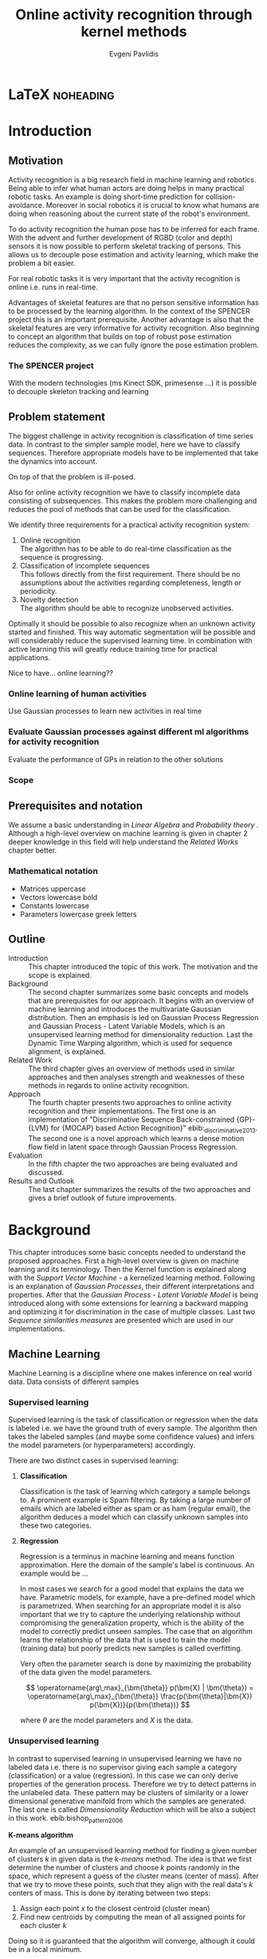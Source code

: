#+PROPERTY: header-args:lisp :results replace :session
#+PROPERTY: header-args:python :results none :session test :exports none

#+COLUMNS: %25ITEM %TAGS %PRIORITY %TODO

* LaTeX                                                            :noheading:

#+BEGIN_SRC emacs-lisp :exports none
(setenv "PYTHONPATH" (concat (getenv "PYTHONPATH") ":./code/spencer"))
(rainbow-delimiters-mode -1)
(color-identifiers-mode -1)
#+END_SRC

#+TITLE: Online activity recognition through kernel methods
#+AUTHOR: Evgeni Pavlidis

#+LaTeX_CLASS: scrbook
#+LaTeX_CLASS_OPTIONS: [11pt,a4paper,bibtotoc,idxtotoc,headsepline,footsepline,footexclude,BCOR12mm,DIV13]
#+LaTeX_CMD: xelatex

# --- Packages
#
#+LaTeX_HEADER: \usepackage[top=45mm, bottom=50mm]{geometry}
#+LaTeX_HEADER: \usepackage{pdfsync}
#+LaTeX_HEADER: \usepackage{scrpage2}

#+LaTeX_HEADER: \usepackage{hyperref}


#+LaTeX_HEADER: \usepackage{palatino}
#+LaTeX_HEADER: \usepackage{pifont}
#+LaTeX_HEADER: \usepackage{rotating}
#+LaTeX_HEADER: \usepackage{float}
#+LaTeX_HEADER: \usepackage[utf8]{inputenc}
#+LaTeX_HEADER: \usepackage{marvosym}

#+LaTeX_HEADER: \usepackage{amsmath}
#+LaTeX_HEADER: \usepackage{amsfonts}
#+LaTeX_HEADER: \usepackage{amssymb}
#+LaTeX_HEADER: \usepackage{bm}
#+LaTeX_HEADER: \usepackage{textcomp}

#+LaTeX_HEADER: \usepackage{makeidx}
#+LaTeX_HEADER: \usepackage{subfigure}
#+LaTex_HEADER: \usepackage{graphicx}

#+LaTeX_HEADER: \usepackage{todonotes}
#+LaTeX_HEADER: \usepackage{setspace}


#+LaTeX_HEADER: \usepackage{titlesec}
#+LaTeX_HEADER: \usepackage{emptypage}
#+LaTeX_HEADER: \usepackage{styles/tumlogo}


# --- Options
#
#+LaTeX_HEADER: \pagestyle{scrheadings}



# --- TITLE ---
#
#+LaTeX_HEADER: \let\OldMaketitle\maketitle
#+LaTeX_HEADER: \renewcommand{\maketitle}{
#+LaTeX_HEADER: \pagenumbering{roman} 
#+LaTeX_HEADER:
#+LaTeX_HEADER: }


#+begin_latex
#+end_latex


#+begin_latex
\include{components/info}
\include{components/cover}
\include{components/titlepage}

\include{components/abstract}
\include{components/abstract_german}
\include{components/disclaimer}
#+end_latex






# --- Table of Contents
# 
#+OPTIONS: toc:nil   
#+TOC: headlines 2

# --- Bibliography
#
#+BIBLIOGRAPHY: bibliography plain limit:t
#+STYLE: &lt;link rel="stylesheet" type="text/css" href="css/org.c


 
* Introduction

#+begin_latex

\newcommand{\TODO}[1]{\todo[color=red]{#1}}
\pagenumbering{arabic} 


\setcounter{secnumdepth}{2}

#+end_latex


\TODO{cite:software packages and tools used}
\TODO{cite:datasets (mocap, daily activities, ms activities)}
\TODO{Check bibliography style and data!!!}
\TODO{define simple variables mathematically eg. feature sequence etc.}


** Motivation
Activity recognition is a big research field in machine learning and robotics. Being able to infer what human actors are doing helps in many practical robotic tasks. An example is doing short-time prediction for collision-avoidance. Moreover in social robotics it is crucial to know what humans are doing when reasoning about the current state of the robot's environment.

To do activity recognition the human pose has to be inferred for each frame.  
With the advent and further development of RGBD (color and depth) sensors it is now possible to perform skeletal tracking of persons. This allows us to decouple pose estimation and activity learning, which make the problem a bit easier.

For real robotic tasks it is very important that the activity recognition is online i.e. runs in real-time. 

Advantages of skeletal features are that no person sensitive information has to be processed by the learning algorithm. In the context of the SPENCER project this is an important prerequisite. Another advantage is also that the skeletal features are very informative for activity recognition. Also beginning to concept an algorithm that builds on top of robust pose estimation reduces the complexity, as we can fully ignore the pose estimation problem.


*** The SPENCER project
With the modern technologies (ms Kinect SDK, primesense ...) it is possible to decouple skeleton tracking and learning




** Problem statement

\todo{make a distinction between action and activity}
\todo{make a distinction between online recognition and online learning !!! maybe change online to real-time}

The biggest challenge in activity recognition is classification of time series data. In contrast to the simpler sample model, here we have to classify sequences. Therefore appropriate models have to be implemented that take the dynamics into account.

On top of that the problem is ill-posed. 

Also for online activity recognition we have to classify incomplete data consisting of subsequences. This makes the problem more challenging and reduces the pool of methods that can be used for the classification.

We identify three requirements for a practical activity recognition system:
1. Online recognition\\
   The algorithm has to be able to do real-time classification as the sequence is progressing.
2. Classification of incomplete sequences\\
   This follows directly from the first requirement. There should be no assumptions about the activities regarding completeness, length or periodicity.
3. Novelty detection\\
   The algorithm should be able to recognize unobserved activities. 

Optimally it should be possible to also recognize when an unknown activity started and finished. This way automatic segmentation will be possible and will considerably reduce the supervised learning time. \todo{elaborate on this} In combination with active learning this will greatly reduce training time for practical applications.

Nice to have... online learning??

*** Online learning of human activities
Use Gaussian processes to learn new activities in real time
*** Evaluate Gaussian processes against different ml algorithms for activity recognition
Evaluate the performance of GPs in relation to the other solutions

*** Scope
** Prerequisites and notation
We assume a basic understanding in /Linear Algebra/ and /Probability theory/ . Although a high-level overview on machine learning is given in chapter 2 deeper knowledge in this field will help understand the /Related Works/ chapter better.

*** Mathematical notation
- Matrices uppercase
- Vectors lowercase bold
- Constants lowercase
- Parameters lowercase greek letters
** Outline
- Introduction ::
   This chapter introduced the topic of this work. The motivation and the scope is explained.
- Background ::
   The second chapter summarizes some basic concepts and models that are prerequisites for our approach. It begins with an overview of machine learning and introduces the multivariate Gaussian distribution. Then an emphasis is led on Gaussian Process Regression and Gaussian Process - Latent Variable Models, which is an unsupervised learning method for dimensionality reduction. Last the Dynamic Time Warping algorithm, which is used for sequence alignment, is explained.
- Related Work :: The third chapter gives an overview of methods used in similar approaches and then analyses strength and weaknesses of these methods in regards to online activity recognition.
- Approach :: The fourth chapter presents two approaches to online activity recognition and their implementations. The first one is an implementation of "Discriminative Sequence Back-constrained {GP}-{LVM} for {MOCAP} based Action Recognition}" ebib:_discriminative_2013. The second one is a novel approach which learns a dense motion flow field in latent space through Gaussian Process Regression.
- Evaluation :: In the fifth chapter the two approaches are being evaluated and discussed. 
- Results and Outlook :: The last chapter summarizes the results of the two approaches and gives a brief outlook of future improvements.

* Background
This chapter introduces some basic concepts needed to understand the proposed approaches. First a high-level overview is given on machine learning and its terminology. Then the Kernel function is explained along with the /Support Vector Machine/ - a kernelized learning method. Following is an explanation of /Gaussian Processes/, their different interpretations and properties. After that the /Gaussian Process - Latent Variable Model/ is being introduced along with some extensions for learning a backward mapping and optimizing it for discrimination in the case of multiple classes. Last two /Sequence similarities measures/ are presented which are used in our implementations.
 
** Machine Learning
Machine Learning is a discipline where one makes inference on real world data. Data consists of different samples

*** Supervised learning
Supervised learning is the task of classification or regression when the data is labeled i.e. we have the ground truth of every sample.
The algorithm then takes the labeled samples (and maybe some confidence values) and infers the model parameters (or hyperparameters) accordingly.

There are two distinct cases in supervised learning:

**** *Classification*

Classification is the task of learning which category a sample belongs to. A prominent example is Spam filtering. By taking a large number of emails which are labeled either as spam or as ham (regular email), the algorithm deduces a model which can classify unknown samples into these two categories.

**** *Regression*

Regression is a terminus in machine learning and means function approximation. Here the domain of the sample's label is continuous. 
An example would be ...


In most cases we search for a good model that explains the data we have. Parametric models, for example, have a pre-defined model which is parametrized. 
When searching for an appropriate model it is also important that we try to capture the underlying relationship without compromising the generalization property, which is the ability of the model to correctly predict unseen samples. The case that an algorithm learns the relationship of the data that is used to train the model (training data) but poorly predicts new samples is called overfitting.  





Very often the parameter search is done by maximizing the probability of the data given the model parameters. 

$$ \operatorname{arg\,max}_{\bm{\theta}} p(\bm{X} | \bm{\theta}) = \operatorname{arg\,max}_{\bm{\theta}} \frac{p(\bm{\theta}|\bm{X}) p(\bm{X})}{p(\bm{\theta})} $$

where $\theta$ are the model parameters and $X$ is the data.

*** Unsupervised learning
In contrast to supervised learning in unsupervised learning we have no labeled data i.e. there is no supervisor giving each sample a category (classification) or a value (regression). In this case we can only derive properties of the generation process. Therefore we try to detect patterns in the unlabeled data. These pattern may be clusters of similarity or a lower dimensional generative manifold from which the samples are generated. The last one is called /Dimensionality Reduction/ which will be also a subject in this work. ebib:bishop_pattern_2006 

*K-means algorithm*

An example of an unsupervised learning method for finding a given number of clusters $k$ in given data is the /k-means/ method. The idea is that we first determine the number of clusters and choose $k$ points randomly in the space, which represent a guess of the cluster means (center of mass). After that we try to move these points, such that they align with the real data's $k$ centers of mass. This is done by iterating between two steps:

1. Assign each point $x$ to the closest centroid (cluster mean)
2. Find new centroids by computing the mean of all assigned points for each cluster $k$

Doing so it is guaranteed that the algorithm will converge, although it could be in a local minimum. 

ebib:bishop_pattern_2006

*** Generative models
Generative methods model the underlying process which generates the data. In Bayesian terms we model the likelihood and the . Thus more data is needed to find an appropriate model. On the other side the model is very flexible and many attributes have a natural interpretation. An example of this is \todo{generative model example}

*** Discriminative models
A discriminative model is only concerned with modeling the actual posterior. This way fewer samples are needed to find an appropriate model. On the other hand by not taking the prior into account the model's ability to generalize unseen data is worse. For this reason discriminative methods are more susceptible to overfitting.

*** Online learning
Algorithms which can be gradually optimized towards a good solution using streaming batches of samples are considered to do online learning. In contrast to online learning online recognition means that the algorithm works in real-time and fast recognition is possible. 

*** Active learning
Very often the bottleneck of powerful supervised learning techniques is that they rely on a large number of correctly labeled data. Since labeling has to be performed by a human it is very difficult and costly to label large amount of data. By identifying more important samples by their information ability of selecting a good model, it is possible to achieve good results with fewer samples. Letting the algorithm select such samples and query only their labels from a human, who is now actively participating in the learning loop, is called active learning. 

Active learning is in practice a convenient way to acquire new informative samples without letting someone go over a huge amount of data to label.

** Kernel methods
Many machine learning algorithms work not with the features directly but instead use only the dot product between features. The dot product between two vectors can be seen as a measure of similarity. 

*** A space defined by sample similarity

Suppose we have $n$ sample points $\bm{x_i}$ of dimensionality $d$: $\bm{x_i} \in \mathcal{R}^d$. When extracting features we try to capture the most characteristic properties of the data for each sample. Let us say that we want to extract $m$ features. Then we have a vector $\bm{z_i} \in \mathcal{R}^m$ which represents each sample. This means that learning is done in a feature space of dimensionality $m$. Another space, where we can reason about the data is a similarity space. Suppose we have a function $k(\bm{x},\bm{y})$ which measures the similarity between point $\bm{x}$ and point $\bm{y}$, then we can define a vector $\bm{s}$ of similarities for a new point $\bm{x_{new}$ by computing the similarity of this point with every other sample: $s_i = k(\bm{x_{new}, \bm{x_i})$. With this we have a vector with $n$ elements each telling us how close the new point is to every other point. If we want to solve a classification problem, for example, it is much easier to create a decision plane inside the $n$ dimensional space instead of an lower $m$ dimensional feature space. 

This similarity measure is also called a /kernel function/.
We can also define some properties of the kernel function resulting of the informal introduction as a similarity measure.

*** The Kernel trick
A kernel defines a similarity measure between two points $\bm{x}$ and $\bm{y}$. The kernel function can be defined as the dot product between two feature vectors. 
$$ k(\bm{x},\bm{y}) = \phi(\bm{x})^T \phi(\bm{y}) $$
where $\phi(\bm{x})$ is a mapping from the input space (raw data) to a feature space.

If a machine learning algorithm is formulated only in terms of the dot product of two feature vectors, it this term can be exchanged with a kernel. As the kernel defines the feature space, we can work in feature space which are high- and even infinite-dimensional. 
This is called the kernel trick.
*** The Radial Basis Function

*** Support Vector Machines
Suppose we have data which is linearly separable. If we have only two features we can draw all samples in a 2D plot. This is shown in Figure [[fig:support-vectors]]. In this case the /best/ line that can separate both classes should be as far apart from all samples as possible. This line can be defined by the samples that are nearest to it. These samples are called support vectors as they are sufficient to span the boundary. For this reason /SVM/ is also called a sparse method as one only needs the support vectors to define the classification boundary. For higher dimensional feature spaces the same idea holds, but instead of having a line we have a plane (a hyperplane) which dissects the space in two parts. As the /SVM/ models the boundary between each class without considering any generative process it is a discriminative model.


#+Caption: SVM decision boundary (red) between two classes (cross, circle). The support vectors are indicated in green.
#+Label: fig:support-vectors
#+ATTR_LATEX: :width 10cm
[[file:figures/support-vectors.eps]]



The assumption that the data is linearly separable can be relaxed in two ways:

Instead of finding a boundary in the feature space we can use the kernel trick to project the data into a kernel space. This way the data may not be linearly separable in the feature space, but instead could be linearly separated in some kernel space. If we take the /Radial Basis Funciton/ for example the kernel space has infinite dimensions and thus the data can be linearly separated. 

We can also allow for a small subset of samples to cross the boundary without compromising its discriminative properties. This is called the /soft-margin SVM/.

The theory behind /SVM/ and the fact that the support vectors can be found by optimizing a convex function make this method a very robust way to do classification. For this reason there are multiple implementations of /SVMs/ which are very popular and are used very often in practical applications.

** Gaussian Processes
Consider the multivariate Gaussian distribution above. If we want to model the distribution of a discrete function defined over a finite interval,
we can treat each element of the vector $\bm{x}$ as a point of the function. Thus we can view the multivariate Gaussian distribution as a probability density function over the function space. Letting the dimensionality $d$ go to infinity (the distance between each point goes to zero) we can model continuous functions.

In this case the mean is a point in function space, thus a function $E[\bm{x}] = f(x)$. And because of the fact that we now have infinite dimensions the covariance can be seen as an "/infinite/ matrix/", thus a function of two elements: $Cov(x,y)$. This can be also seen as a kernel as discussed in [[Kernel Methods]].Therefore it can be seen as a Gaussian distribution over function space.ebib:rasmussen_Gaussian_2006

The marginalization property is what makes Gaussian Processes feasible as it lets us compute likelihoods with a finite part of the covariance function -- which can be seen as a covariance matrix. 

A Gaussian process can be also seen as the bayesean posterior consisting of the product of the (Gaussian) functional prior and the observed samples. Another view is a kernelized regression with infinite parameters. ebib:rasmussen_Gaussian_2006

A Gaussian process is a non-parametric model and is governed by the hyperparameters of the used kernel. This also means that the model is less prune to overfitting which is an important property as it not needed to perform cross validation.

*** The Gaussian distribution
**** Univariate Gaussian distribution
In the one dimensional case the Gaussian distribution is well known and understood. Moreover many processes in nature can be modeled with this distribution and for this reason it is also called the Normal distribution. The probability of an event is very high on a certain "point" (its meain value $\mu$) and it drops quickly on each side with the standard deviation $\sigma$.

$$ \mathcal{N}(\mu, \sigma^2) = \frac{1}{\sigma  \sqrt{2 \pi}}e^{-\frac{x-\mu}{2 \sigma^2}} $$

#+begin_src python :results file :session :results replace :exports results
import matplotlib.pyplot as plt
import numpy as np
import matplotlib.mlab as mlab

mean = 0
variance = 1
sigma = np.sqrt(variance)
x = np.linspace(-5,5,100)
plt.figure(figsize=(10,5))
plt.plot(x,mlab.normpdf(x,mean,sigma))
plt.ylim(-0.1,0.5)
plt.xlim(-5,5)
plt.savefig('figures/univariate-Gaussian.eps')
'figures/univariate-Gaussian.eps'
#+end_src

#+Caption: The univariate Gaussian distribution with mean $\mu = 0$ and variance $\sigma^2 = 1$
#+Label: fig:univariate-gaussian
#+ATTR_LATEX: :width 10cm
#+RESULTS:
[[file:figures/univariate-gaussian.eps]]

As you can see in Figure [[fig:univariate-gaussian]] 



One disadvantage of this distribution which we can see from the above formula is that it can model only one hypothesis. This is also the case for the Gaussian distributions of multiple (multivariat Gaussian distribution) and infinite (Gaussian process) dimensions.

**** Multivariate Gaussian distribution
The multivariat Gaussian distribution is the generalization of the Gaussian distribution in higher dimensions.

$$ \mathcal{N}(\bm{\mu}, \bm{\Sigma}) =  \frac{1}{  \sqrt{(2 \pi)^d |\bm{\Sigma}|}}
e^{-\frac{1}{2} (\bm{x} - \bm{\mu})^T \bm{\Sigma}^{-1}  (\bm{x} - \bm{\mu})} $$

The two parameters of the distribution are:
- mean :: $\bm{\mu} = E[x]$ Representing the most probable vector
- covariance :: $\bm{\Sigma}$ Representing the mutual variance for each pair of the elements of the random vector: $\bm{\Sigma}_{ij} = Cov[x_i, x_j]$

The exponent is mahalanobis distance, which measures the distance of a point to the ellipsoid defined by the covariance matrix.\todo{cite}

**** Properties of Gaussian distributions
\todo{Write about total probability and such}
Aside for being an appropriate model for many processes occurring in nature, Gaussian distributions are also very nice to work with. The marginal and conditional of two Gaussian distributions are also Gaussian. 

One reason GPs are straightforward and work is the math behind them. It is just linear algebra operations.

Linear maps for Gaussian distributions:

Product of two multivariate Gaussian distributions:

$$ \mathcal{N}(\bm{x}; \bm{\mu_x}, \bm{\Sigma_x} ) \mathcal{N}(\bm{y}; \bm{\mu_y}, \bm{\Sigma_y} ) =  
\frac{1}{  \sqrt{(2 \pi)^d |\bm{\Sigma}|}} e^{-\frac{1}{2} (\bm{x} - \bm{\mu_x})^T \bm{\Sigma}^{-1}  (\bm{x} - \bm{\mu})} 
\frac{1}{  \sqrt{(2 \pi)^d |\bm{\Sigma}|}} e^{-\frac{1}{2} (\bm{x} - \bm{\mu_y})^T \bm{\Sigma}^{-1}  (\bm{x} - \bm{\mu_y})} $$


Marginal of a multivariate Gaussian:

Conditional of a multivariate Gaussian: 

\todo{cite Gaussian Winter School slides Philipp Hennig Gaussian Process Summer School 2014 }

*** Kernels
The most used kernel when using Gaussian Process is the /Radial Basis Function (RBF)/.

**** Effects of the hyper-parameters
*** Regression
#+begin_src python :results file :session :results replace :exports results

#plt.savefig('figures/gp-regression.eps')
#'figures/gp-regression.eps'
#+end_src

#+Caption: Regression example: 
#+Label: fig:regression
#+ATTR_LATEX: :width 10cm
#+RESULTS:



With /Gaussian Processes/ we don't learn a model, but instead we have a probability over infinitely many models with the mean being the most probable one. 

*** Learning
In the case of a GP the learning phase is different than in parametric models, where the model parameters are inferred from the data.
Training in the case of GPs means finding good hyperparameter for the kernel, by reducing the log-likelihood by variational optimization  (data fit term + cov. regularizer)

In contrast to parametric models Gaussian processes are less prune to overfitting because of the covariance regularizer term.


$$ E(\theta) = \frac{1}{2}\log({K}) - \frac{y^T K^{-1} y}{2} $$

We see that we have to invert the covariance matrix, which is of dimensions $n \times n$. Therefore this operation has a runtime complexity of $\mathcal{O}(n) = n^3$ which is also the bottleneck of the whole algorithm and a serious drawback of Gaussian Processes.

*** Classification
Classifying with GPs is a little more involved, because of the
discriminative function and the fact that the likelihood \todo{explain
problems of GP classification right} is not a Gaussian. For this
reason different models exist which try to approximate this
likelihood.

*** Advantages
**** non parametric
When using a parametric model one has to make sure that the chosen model is sufficiently complex to fit the data but at the same time is not too complex that it will overfitt the training data. This is a very hard task and is in most cases done through cross-validation of the model with an independent validation set. As discussed above GPs are less prune to overfitting and therefore we do not need to reduce the training data to create a validation set.

**** probabilistic
Being a model which has a Bayesian interpretation GP
The hyperparameters can be interpreted. The lenghtscale controls how much neighboring points contribute to the covariance of the function.

**** generative


**** nice for Bayesian
**** linear algebra operations (marginals and conditionals)
*** Disadvantages

**** susceptible to outliers
One big problem of the Gaussian distribution is that it has the assumption that the noise is Gaussian. When this assumption does not hold and we have several an outlier it either shift the mean un-proportionally to itself or raise the variance. Both cases are
The student-t distribution, for exmaple, is robust against outliers but is much harder to deal with.
**** Unimodal
Since the Gaussian distribution is concave it can model only one hypothesis. This a curse but also a blessing since the math behind it is simple and unambiguous.

**** high computational complexity
$\mathcal{O}(n^3)$

**** non-convex optimization of the hyper-parameters

*** Sparse Methods
As the computation cost for inverting the covariance matrix is cubic, there are some methods which approximate the solution. One of these methods is  the /Informative Vector Machine/ebib:lawrence_fast_2003 where a subset of samples is selected by maximum entropy. This way this active set can explain the data rest of the data, and using it will still result in a good model.

$$ $$ 

This reduce the complexity to $\mathcal{O}(d^2 n)$ where d is the number of chosen samples.
There is also an /IVM/ method which works for multiple classes.ebib:seeger_sparse_2004

** Gaussian Process - Latent Variable Model

The GP-LVM is an unsupervised learning model to perform a non-linear dimensionality reduction from an observed space $X$ to a latent space $Y$ 
It does this by maximizing the likelihood $$p(Y|X) = p(Y|f)p(f|X)$$ using a Gaussian prior for the mapping $f$. Technically a GP-LVM is a product of Gaussian Processes which model a regression of the mapping from latent space to observed space. \todo{formulas etc.} This means also that if we want to compute the latent position of a new observed sample we have to compute the ...\todo{elaborate GP-LVM}. Using a linear kernel the model generalizes to \todo{PCA} PCA. By using a non linear kernel a non-linear mapping is inferred making it a non-linear latent variable model.ebib:lawrence_probabilistic_2005

#+CAPTION: [GP-LVM example]{GP-LVM example: Human pose reduction (walking activity)}



Analogy LVM <-> marionettes

*** Dual Probabalistic PCA 

Tipping and Bishop, Journal of the Royal Statistical Society (1999)


Assuming $X$ has a Gaussian prior $P(X) = \mathcal{N}(\bm{X}|0,\bm{I})$ 

$$ P(Y|X) = \prod_{j=1}^p \mathcal{N(\bm{y_j}|0, K)} $$

Where $K = XX^T + \sigma^2 I$ is the covariance matrix.
Lawrence noted that this can be interpreted as a product of gaussian processes where the covariance matrix represents the linear kernel ebib:lawrence_probabilistic_2005. By exchanging the linear kernel with a non-linear one, we automatically have a technique for non-linear dimensionality reduction. 

Using the trace properties 
$$ tr(a) = a \text{ , a is a scalar} $$ $$ tr(AB) = tr(BA) $$
we can change the mahalanobis distance term
$ x_i^T K^{-1} x_i = tr(x_i^T K^{-1} x_i) = tr(K^{-1} x_i x_i^T) $
\todo{cite some source for this}

The log likelihood is:

As there is no linear kernel any more this equation cannot be solved in closed form. Therefore we have to do gradient based optimization. But marginalizing over all latent space samples means that we have to include these in the optimization. This fact makes the optimization problem very hard as the dimensionality is high-dimensional -- number of samples $n$ + hyperparametrs -- and has many local minima.

As initially proposed the standard way of initializing the latent space is using /Principal Components Analysis/.

 
*** Back-constraints GP-LVM
One problem with this model is that it does not preserve local distances in the latent space. This is because it tries to explain the data by moving distant samples from the observed space also far apart in the latent space. This problem is addressed by Lawrence et al. in the back-constrained GP-LVM ebib:lawrence_local_2006. A mapping $g_i(y_i) = x_i$ is introduced which constrains the points in latent space to be more near if they are also near in observed space. Instead of optimizing directly on $X$ the back-constrained GP-LVM optimizes the mapping $X=f(Y)$ instead. This back-constrained mapping 

Having this back-constraints also gives us a mapping from observed space to latent space which can be used to project a new sample into the latent space without costly maximum likelihood estimates. 

*** Discriminative GP-LVM
Another improvement in the context of classification in latent space is the Discriminative GP-LVM ebib:urtasun_discriminative_2007. Using a /General Discriminant Analysis/ criterion a prior is being enforced on the latent space which ensures that samples from one class are more clustered and different classes are more separated. This is done by maximizing the between-class separability and minimizing the within-class variability while optimizing the log likelihood of the GP-LVM.
 
*** Other variants
**** Bayesian GP-LVM
An interesting approach for computing the likelihood of the latent variable mapping was proposed in ebib:titsias_bayesian_2010. By using a variational method it becomes possible to marginalize over $X$. Doing so the mapping can be learned together with an \todo{explain ARD} ARD kernel. This way the dimensionality of the manifold can be learned from the data. 

**** Subspace GP-LVM

**** Manifold Relevance Determination
Combining the Subspace GP-LVM with the variational approach and the ARD kernel it is possible to learn the manifold \todo{explain MRD}.ebib:damianou_manifold_2012

*** Advantages
**** interpolation
Because of its probabilistic nature GP-LVM interpolation between two data sample is very natural. ebib:quirion_comparing_2008
**** probabalistic
**** Generative: it can generalize beyond training data
**** non-linear mapping
*** Disadvantages
**** No mapping from observation space to latent space
The idea of the GP-LVM is to learn a mapping from latent space to observation space by marginalization over the latent space. Resulting from this is that we do not have an inverse mapping into the latent space. This fact may be of no importance for character modeling and motion interpolation but in our case it is crucial. An inverse mapping can be computed by using the Back-constrained GP-LVM described above. However one should also keep in mind that using back-constraints inherently changes the latent space as employs an additional constraint on the mapping.

**** Very hard optimization problem
Resulting from the disadvantages of Gaussian Process regarding the optimization of the hyper-parameters the GP-LVM is also very hard to optimize as its objective function is non-convex. But in the case of GP-LVM we have a much larger optimization space due to the fact the we do not optimize only the hyper-parameters, of the mapping Gaussian Process, but also the latent space itself which is of dimenionality $n$. 

This in fact is the biggest problem as it limits its use on real world data, because for more complex manifold structures there will likely be many local minima. For this reason it is crucial to choose a good initialization. Examples are PCA, Local Linear Embedding or ISOMAP.
** Sequence similarity measures

*** Dynamic Time Warping
The /Dynamic Time Warping/ is an algorithm which tries to find a minimal path between two sequences where the path can be warped in the time dimension. The sequences can be of arbitrary length. 

The recursive definition -- excluding some corner cases -- reveals the workings of this method.

#+begin_latex
$$
\text{dtw}_{\bm{x},\bm{y}(i, j) = \text{dist}(x_i, y_j) + \text{min}
\begin{cases}
   \text{dtw}_{x,y}(i-1, j) \\
   \text{dtw}_{x,y}(i, j-1) \\
   \text{dtw}_{x,y}(i-1,j-1) 
\end{cases}
$$
#+end_latex

Where $\text{dist}(x,y)$ is a distance function which tells how close two points are, and $i$ and $j$ are the element indices for the first and second sequence.
The DTW can be computed with dynamic programming and has a runtime complexity of $\mathcal{O}(n m)$ where $n,m$ are the lengths of the two sequences.

It is closely relates to the /Longest Common Subsequence/ where, but instead of maximizing a common subsequence, we minimizing the total warping cost between both sequences.

Since we are not interested in the path itself but in the cost of the minimal path we define the DTW as a mapping from two time series to an real value. We consider DTW to be a distance which is not entirely correct as the triangle inequality does not hold. Nevertheless it gives us a notion of how similar two time series are and since it is non-negative ( $d(x,y) >= 0$ ), symmetric ( $d(x,y) = d(y,x)$ ) and respects the identity property ( $d(x,x) = 0$ ) it can be used to define a meaningful, be it not formally correct, kernel. ebib:shimodaira_dynamic_2001

*** Longest Common Subsequence
The /Longest Common Subsequence/ algorithm finds the biggest non-consecutive subsequence that is contained inside two sequences. Its recursive definition is:

#+begin_latex
$$
\text{lcs}_{x,y}(i, j) = 
\begin{cases}
   \text{lcs}_{x,y}(i-1, j-1) + 1 \text{ if } x_i = y_i\\ 
   \text{max} (\text{lcs}_{x,y}(i-1, j), \text{lcs}_{x,y}(i,j-1)) \text{ otherwise}
\end{cases}
$$
#+end_latex

This can be implemented using dynamic programming and has a run-time complexity of $\mathcal{O}(n  m)$ where $m$ and $n$ are the lengths of the sequences. Several algorithms exist which reduce this complexity by making some kind of assumptions about the data \todo{cite source  survey LCS}.



* Related work                                                     :noexport:
This chapter will introduce some models and their corresponding algorithms for activity recognition. An emphasis is led on methods which work with skeleton data. In the last part a short analysis is done on these methods and some observations are discussed.

** Overview
Activity recognition is a difficult task as we have to make sure our algorithm will discriminate between different classes -- activities -- but also will leave room for inner class variations. These variations are the result of different persons performing activities differently. A simple example is walking, where different person has a different walking style -- also called gait. Also different environments will result in actions to be performed slightly differently. ebib:poppe_survey_2010

There are many methods which learn from videos and try to explain. This approach is very flexible but also has several drawbacks. One of which is that it is very hard to achieve scale and view-invariance. Furthermore inferring the human pose is very difficult and ambiguous. 

For these reasons we will consider only data with pose information in this thesis.
*** machine vision for human activities: a survey ebib:turaga_machine_2008


Generative models such as HMM
Discriminative models such as CRF


Survey on Time-Series Data for classification
** Histogram based approaches
*** Motion history image 
*** Motion energy image
** Dynamic time warping

** A class of space-varying parametric motion fields for human activity recognition

** Action Recognition Based on A Bag of 3D Points
action graph - nodes are shared poses 
** Methods using skeleton features
*** Gaussian Mixture Based HMM for Human DailyActivity Recognition Using 3D Skeleton Features
*** Sung et al. ebib:sung_unstructured_2012
**** Features: Skeleton data + HOG features of RGBD image and depth image 
**** Naive classification: SVM
**** Maximum entropy markov model
Solved via max-flow/min-cut
*** RGB-D Camera-based Daily Living Activity Recognition ebib:zhang_rgb-d_2012
**** Bag of Features
#+begin_src dot :file figures/bag-of-features-approach.png
   digraph pipeline {
     label="pipeline";
     rankdir=LR;

     node [color=blue, shape=box];
  
     feature_extraction;
     k_means;
     vector_quantization;
     centroids[shape=ellipse];

     feature_extraction -> k_means -> vector_quantization -> centroids;

     subgraph {
        label =  "bag_of_features";
     }     
  }
#+end_src

#+RESULTS:
[[file:figures/bag-of-features-approach.png]]

See [fn:2]

**** Features: Structural and Spatial motion
Feature capturing transition between two frames
**** Bag of Features approach (historgram of features)
**** Other: People identification (reidentification)
*** View Invariant Human Action Recognition Using Histograms of 3D Joints
*** Learning Human Activities and Object Affordances from RGB-D Videos 
**** Learning both: activities and object detection/affordance
**** Using Markov Random Field and SVM for learing
*** Eigenjoints ebib:yang_effective_2013
*** Gaussian Process - Latent Conditional Random Field (GP-L CFR)
ebib:jiang_modeling_2014 use GP-LVM to reduce dimensionality of human motion. (earlier approach was Gibbs sampling)
*** Modeling Human Locomotion with Topologically Constrained Latent Variable Models
*** GPDM
In ebib:wang_Gaussian_2005 the dynamics of the latent space is being modeled from time series data. In ebib:wang_Gaussian_2008 this model is being used to model human motion by applying a GP-LVM to the high-dimensional mocap data and simultaneously learning the dynamic transition in the latent space:

                     $$ x_{t_{k+1}} = f(x_{k}) $$

$f(x)$ is being modeled by a Gaussian process.

This model was applied for activity recognition in ebib:jamalifar_3d_2012 where the classification is done through an SVM in the hyperparameter space. (only 2? features)

*** Joint Gait Pose Manifold
The Joint Gait Pose Manifold models the activity and the gait in an common latent space. This way several samples from different persons are modeled with the addition of the gait and do not corrupt the class learning. Each activity is mapped to an toroidal structure where the length represents the activity dynamics and the width represents the gait variation. 

*** Human Action Recognition Using a Temporal Hierarchy of Covariance Descriptors on 3D Joint Locations
** Analysis
Skeleton features are sufficient but other features can be useful:
- hand 
- head pose recognition
- situation awareness
  ...
  
*** Observations
- One observation one can make is that activities are represented by the dynamics of the poses, and thus we try to capture this dynamic model. Several options exist. One way is to use popular graph based probability models, such as Hidden Markov Models, Conditional Random Fields or Actiong Graphs \todo{cite action graph}. Another option is to try to capture the dynamics by appropriate feature extraction. 
  
- Difference between activity and action
  Activities are composed of actions
- Context information can tremendously help in classification of activities (e.g. object detection and human anticipation)
- Skeleton data is sufficient for classification (ebib:ibbt_does_????)
  and also robust to changes in appearance (most state-of-the-art methods work with visual features)
  and also unobtrusive and sensible data doesn't need to be stored (like face features etc.)
- hierarchical learning:
  Some methods learn the actions that a activity is composed of. This practice is also very common in HMM models as they model discrete states and their temporal dependencies
- DTW is a good measure but has several drawbacks, such as in cyclic activities where some motions can be repeated several times
- LLE is not generative therefore LL GP-LVM to preserve smooth map also in latent space

*** Approaches
**** Discriminative Sequence BCGPLVM
Use this to find the activity
***** DTW between walking and walking backwards very big ...
***** not taking temporal dimension into account
**** GPDM
***** approach to classify by hyperparameters not optimal
**** Classify by dynamics of the skeleton (this should bring good classification)
***** GPDM can model the dynamics of the movement
***** has good properties (Gaussian processes)
***** has intrinsic dim reduction
***** ?? shared GP-LVM to model different activities in the same latent manifold ??
*** Problems and solutions
**** limited sample data - probabilistic model + discriminative
Probabilistic (and generative ??) models are more accurate using fewer samples, because they model the probability directly ...  
**** high dimensional - dim reduction(gp-lvm)

**** classification - BC GP-LVM + discriminative
**** time series data - GPDM
An can be modeled as a sequence of consecutive poses. Hence a dynamical model. By using a dynamical model classification becomes more discriminative. 
**** confidence is important !!!
Using a probabilistic model (especially Gaussian processes) we also get a confidence which in turn can be used for active learning
**** high dim. noise => GP-LVM is very robust because of the nature of optimization (distance is preserved instead of locality)
*** Assumtpions
**** Skeleton tracking is correct and stable
For the algorithm we assume that the skeleton extraction from RGBD data works as expected.
This is far from the truth with current skeleton tracking algorithms but we also get confidences of the poses.
This way we can prune a large number of incorrect poses and because we model the dynamics and do not compare poses this is not a big problem.
**** Smooth skeleton transition !!!
**** Correctly labeled samples (no outliers)
*** Ideas
**** Use hand and/or head features
***** Head direction is important
***** Hand structure is very important for most tasks
***** Object interrelation ???
***** Use HOG for hand features only

**** bag of features 
- no time dependency
- no online capable because of k-means clustering

*** GP-LVM for human motion
As the space of human motion is high-dimensional (spatio-temporal) dimensionality reduction is crucial for a number of models dealing with human motion (e.g. ebib:fan_Gaussian_2011l).
The GP-LVM preserve the distances in the mapping and are therefore suitable to model human motion with high noise of the poses see Urtasun DGPLVM
Newest addition is ebib:jiang_modeling_2014



* Approach: KMeans clustering approach
As a starting point, we choose to re-implement a working method with a good performance on this data set. Therefore we choose an existing algorithm based on the /bag-of-features/ approach published in 2012 ebib:zhang_rgb-d_2012.

The idea is illustrated in Figure [[fig:bof-approach]]:
- Define features which capture the structure in a time instant along with the local displacement of the skeleton. There are two types of features that are extracted. First the structural configuration is captured by the difference vector between each joint pair. Second the local motion is captured by the difference vector for frame $t$ and $t-1$ for each joint. This way the feature represents the current configuration and the current motion performed for every frame. The feature vector is of size 360.
- From all poses find the most $k$ prevalent ones. This means clustering the feature space and finding the mean vectors for each cluster. This is done by the K-Means method.
- Quantize each activity by these poses. For each activity, each frame is being mapped to a cluster mean by nearest neighbor. Doing so we have a sequence of the mean poses for each activity.
- Compute a fixed sized vector that represents the distribution of each mean pose. By computing the histogram over the previous sequence and normalizing we capture the occurrence of each pose representing the feature clusters  (bag-of-features). 
- Perform classification using this new feature vector. Using a linear /Support Vector Machine/ we learn the activities along with their corresponding labels.



The above algorithm works very well in practice. This can be explained by the fact that the mean poses are very distinct for different activities. This means that they capture the most discriminative poses of the activity which can be robustly recognized.

 Also we tested this method with only partial data and it performs relatively well. We used 100 frames uniformly sampled from each activity.




** Cornell Daily Living Activities dataset

We will use the "Cornell Activity Datasets (CAD-60 & CAD-120)"[fn:1] to learn and evaluate 
the performance of our implementation. 
This dataset is challenging as it contains complex daily living activities, some of which are very close together. There are four persons each performing 13 activities. 
The activities /brushing teeth/, /brushing mouth

One person in the data set is left handed and therefore the recognition ability drops considerably in this case. One way to make the method more robust for this case is to also learn the mirrored data. We do not use this approach as we wanted to compare our extensions with the original paper.

The data set consist of an sequence of frames which include: 
- Image data
- RGBD data
- Skeleton information: (joint position and orientation)
- annotated meta information (e.g. activity)


** Robot Operating System (ROS)
The /Robot Operating System/ \todo{cite ROS} is a middleware which is intended to consolidate and define a layer for the implementation of complex robotic systems. It has a variety of drivers for different sensors and actors and defines a /node/ based interface for communication between different sub-modules. 

Each node can define a communication interface by defining message types, topics and services. This way a complex system is split in several small nodes and, because of this modularization, it is easier to add, exchange, work on and test different parts and functionality.
The nodes can communicate using either pre-defined /topics/ which have a message type or /services/ which can also have some own defined type. A node can subscribe to a topic and each message that is then published on this topic will result in an callback.

Transforms between coordinate frames ...

A /bag/ file captures all messages which are being send along with the whole topic net. This way real world data can be recorded and be played back. This is very convenient for debugging or system integration.

** Implementation
For the implementation we used Python with the scipy and scikit-learn libraries. For K-Means we used the mini-batch implementation of K-Means which is expected to perform worse than the passive variant, but also is much faster. As described in the paper we also used a linear SVM with an /RBF/ kernel for classification.

** Integration into ROS
For real time extraction of the skeleton we used the openni_tracker module. /todo{cite} This module read the values of the OpenNI nite /todo{cite} skeleton tracker driver and transforms the coordinates to a ros specific depth camera frame. Then it publishes these transforms as a TF message. Because of the fact that each joint TF broadcast is not synchronized we modified the module to publish the pose as an atomic message containing the skeleton positions for each frame. We also did not use any transformation, as we wanted to use the Cornell data set which is recorded with the raw data coming from the RGBD sensor. This way we could test the performance of the algorithm for online recognition without tedious creation of a new data set.

We publish the pose on the topic =/openni_tracker/pose= having the message type of an array of float32.

We implemented a new ros module called /activity_recognition/ which subscribes to the above topic saves a number of poses and every three seconds performs a classification on the sequence. As the provided dataset is relatively large the learning time is several minutes. The most time takes to parse the data files and extract the features. As we did not want to do this every time we serialized a learned model and loaded it every time the module starts. This way it is also possible to learn different saved activities and begin the recognition without waiting for the model to be re-learned. 

** Shortcomings
The skeleton tracking is very noisy. We observed very big variations between subsequent frames. Therefore we performed a discrete Gaussian filter smoothing for each sequence. Unfortunately the recognition rate did not improve.

We observed that the number of prevalent poses is not sufficient to capture the variances inside some classes. 
For this reason we performed K-Means for each class of activities separately and used the ball-tree nearest neighbor algorithm quantize the sequences for the recognition. With this it is more likely that same activities will fall to the same representative poses as they are more evenly distributed between the classes. Moreover this allows us to extract more mean poses as the K-Means algorithm has to run only on the samples of each class separately.

The /bag-of-features/ approach performs very well but it does not capture the order of the underlying poses. Instead by performing histogram pooling, it has a notion of how prevalent each pose is for every activity. 

To circumvent this we modified the method to classify with the /Longest Common Subsequence (LCS)/ algorithm. Instead of performing a histogram pooling we classify each quantized sequence using the average /LCS/ distance for each class. The standard algorithm for the /LCS/ for two sequences is implemented, just like in the case of the /DTW/, with dynamic programming.  In our case this is not needed as we already know that different activities will contain different poses. For this reason we can simply remove all elements which are not in the intersection of both sequences as a pre-processing step.

A second idea was to compare the sequences using /Dynamic Time Warping/. For this we chose as a measure between each mean pose the euclidean distance in feature space, which will give a good approximation in the case that the clusters are located far away. As the /DTW/ has a complexity of $\mathcal{O}(n*m)$ we took every fifth element from the sequence for the calculation.
Also by pre-computing the distance matrix the distance operation is a simple look-up operation and the algorithms is fast enough. 


One serious drawback of this approach is that only a fixed time interval can be classified. There is no way to robustly recognize transitions between different activities. For this reason we tried another approach which uses /GP-LVM/ to reduce the feature space and can find the centroid for an activity in this space.

** Evaluation
We performed 4-fold cross validation using each person as test data and the other three persons for training.
We achieved a comparable precision rate of 84% and recall rate of 84% as stated in the paper. Using the /LCS/ measure we achieved an precision and accuracy of 88%.

We also tested the prediction rate using only 100 frames for the prediction. By uniformly sampling 50 intervals from each test sequence the algorithm achieved the same average accuracy and precision of 88%. It can thus be argued that the most discriminative information for the classification task is inside the powerful features that are extracted and the representative poses produced by the clustering..  

* Approach: Discriminative Sequence Back-Constrained GP-LVM
As discussed earlier the simple /bag-of-features/ approach has its limitations as it is not capable of identifying activity transitions. To deal with this problem we choose to implement another algorithm, capable of classifying a sequence in real time and inherently taking the alignment of the sequences into account. 

** Discriminative Sequence Back-Constrained GP-LVM

In the paper "Discriminative Sequence Back-Constrained GP-LVM for MOCAP Based
Action Recognition"ebib:_discriminative_2013 the authors propose a method for classifying MOCAP \todo{cite mocap} actions.

The MOCAP database consists of a large number of different activities performed by human actors and recorded using motion capture devices. The information recorded is comparable to the skeleton representation but contains more data and is virtually noise free.

The method proposed in ebib:_discriminative_2013 is illustrated in Figure [[fig:discr-seq-approach]]

The idea is to perform a dimensionality reduction on the skeleton data, resulting in a much compact representation. By introducing a /DTW/ based sequence alignment kernel similarity measures can be defined for the activities. By using this similarity measure for the sequences in the observed space and constraining the optimization to preserve this measure the local distances between the sequences are transferred into the latent space. The latent points of similar sequences are thus located nearby and the centroids of similar activities are distributed more close to each other. Then instead of using back-constraints to map a single pose sample into the latent space, we can compute the centroid in the latent space directly from a sequence of poses.




#+begin_src dot :file figures/seq-gplvm-approach.png
   digraph pipeline {
     label="Pipeline: Sequence back-constrained GP-LVM pipeline ... CITATION";

     node [color=blue, shape=box];

     subgraph clusterLearning {
        style = filled;
        label =  "learning";
        feature_extraction -> gplvm -> latent_space -> centroids;
        sequence_constraints -> gplvm;
        discriminative_constraints -> gplvm;

        discriminative_constraints [shape=ellipse, label="discriminative  constraints"];
        sequence_constraints [shape=ellipse, label="sequence constraints"];
        { rank=same; gplvm; sequence_constraints; discriminative_constraints; }
     }

     centroids -> SVM;

     subgraph clusterRecognition {
              label = "recognition";
              sequence_mapping -> SVM -> activity_class;           
     }
  }
#+end_src


#+Caption: Illustration of the "Discriminative sequence back-constrained GP-LVM" approach. Learning is done by training a GP-LVM together with the sequence-back constraints and discriminative constraints. After that an Linear SVM is trained by the class centroids and the corresponding labels. Recognition is performed by computing the centroid of a new sequence through the learned back-constraints and predicting with the SVM.
#+Label: fig:discr-seq-approach
[[file:figures/discr-seq-approach.eps]]


The sequence back-constraints have two advantages:

First all the sequences have a meaningful clustering in the latent space and thus the mean (centroid) of each sequence is a good representation.

Second by also learning the back-constraint it is possible
to calculate the centroid of a sequence in the latent space directly without maximizing a likelihood. This in turn is being used to infer the centroid for an activity in the real-time classification for actions.

The authors validated this approach on the MOCAP dataset using 7 different actions (Run, Walk, Jump, Throw-Toss, Sit-Stand, Box, Dance) and achieved an average recognition rate of 72.9%.

*** Sequence back-constraints
The mapping is defined as a linear combination of the /DTW/ distance between every other sequence. For every latent dimension $q$ we have:

              $$ g_{q}(Y_s) = \sum_{m=1}^{S} a_{mq} k(Y_s,Y_m) $$

where the similarity measure is $k(Y_s, Y_m) = \gamma e^{\text{DTW}(Y_s, Y_m)}$. This measure can be interpreted as a sequence alignment kernel. The
measure is to be preserved in the latent spaces.

       $$ g_q(Y_s) = \mu_{sq} = \frac{1}{L_s} \sum_{n \in J_s} x_{nq} $$

Therefore we need to perform a constrained optimization for the /GP-LVM/.


*** Discriminative GP-LVM
Furthermore, by applying the Discriminative GP-LVM we ensure that poses of different activities are separated from each other and poses from similar activities are located closer together. This ensures that the centroid of an activity is more informative and thus discriminative. The Discriminative GP-LVM works by minimizing the between class similarity and maximizing the innner-class variance ebib:urtasun_discriminative_2007.

The two criteria for optimization are:

- The distance between the classes

$$ S_b = \sum_{i = 1}^l \frac{n_i}{n} (\bm{\mu_i} - \bm{\mu}) (\bm{\mu_i} - \bm{\mu})^T $$


where $n$ is the number of samples, $n_i$ is the number of samples for class $i$ and $l$ is the number of classes. Furthermore $\bm{\mu_i}$ is the mean of the class and $\bm{\mu}$ is the mean across all classes. 

- The variance within each class

$$ S_w = \frac{1}{n} \sum_{i = 1}^l \sum_{j = 1}^{n_i} \frac{n_i}{n} (\bm{x_{i,j}} - \bm{\mu_i}) (\bm{x_{i,j}} - \bm{\mu_i})^T   $$

where $\bm{x_{i,j}}$ is the $j$-th sample from class $i$.

The variance within each class $|S_w|$ should be minimized and the distances between the classes $|S_b|$ should be maximized. This is done by combining both condition into a sole criterion and maximizing it:

$$ J(X) = tr(S_w^{-1} S_b) $$

This criterion is added to the likelihood of the GP-LVM with a parameter $\lambda$ which decides how much weight the discrimination should take in the optimization. If we make the model more discriminative we could break the learning of the non-linear manifold. On the other hand if the value is small the contribution will bee to minor and we will not gain any discrimination between the classes.
Recognition is being done by applying the mapping above to the
new sequence and using a SVM in the latent space.

*** Advantages
This methods maps each pose from every activity inside the same latent space, which ensures that the mapping captures a non-linear manifold which is categorized by all activities. 
Recognition can be done in real time by using the learned back constrained. The centroid in the latent space is being calculated for the whole sequence and classified by the SVM. 
Also incomplete trajectories can be classified. When there is an activity transition the centroid will cross the decision boundary of the /SVM/ and be naturally classified to the new corresponding activity. 

*** Shortcomings
As all activities are modeled inside one latent space it is very difficult to find a non-linear mapping from latent to observed space. The standard approach for optimization in the /GP-LVM/ is using the /Scaled Conjugate Gradient/ method. As the optimization for /GP-LVM/ is determined by the above similarity measure and the discriminative criterion finding a good minimum is very difficult. It is thus highly likely that performing a gradient optimization will be stuck in an local minimum. The authors in ebib:_discriminative_2013 argue that initializing with a more sophisticated dimensionality reduction technique is a necessity. In their work they use the /ISOMAP/ and the /Locally Linear Embedding/ methods. 

Also one problem with the real-time recognition is that determining when exactly an activity has ended/begun is very difficult. Also as we do not know how long a sequence is we have to calculate the centroid for several time frames using a sliding window approach.

*** Extensions:
**** Learn pose together with local motion to capture dynamics
The GP-LVM learns a mapping for each pose but does not consider velocities and accelerations. If we take a pose along with its first and second moments as the high-dimensional space we allow for the temporal displacements to be also modeled. The latent space will represents the pose along with the local motions and the DTW kernel in the constraint will also captures the dynamics of the activity. Due to the difficult optimization and the high complexity of the data set we could not find a good local minimum with this approach.
**** Use mahalanobis for the DTW
As described in section [[Dynamic Time Warping with Mahalanobis Distance]] we wanted to use a modified version of the /DTW/ for learning the sequence back-constraints. But due to our tests the mahalanobis inspired /DTW/ did not perform any better for our chosen features.

** Feature extraction
Regardless of the chosen algorithm the features used for learning will have a big impact on the performance of the model. Therefore it is imperative to extract discriminative features from the skeleton data.

We get the joint positions and the angles between them in the camera frame defined by the used depth camera (.e.g Microsoft's Kinect).When extracting features we have to make sure that we have view invariant features of the skeleton. We want these data in the frame of the skeleton.

One way to achieve scale invariance is to normalize all link lengths in respect to the torso link. This correct for variances of skeleton lengths in different persons. To make the pose view invariant we have to define a local skeleton frame which captures the skeletons /orientation/ in the world coordinate system.

#+Caption: Sketch of the local skeleton frame inside the camera frame. The rotation matrix $\bm{R}$ and the translation vector $\bm{t}$ define the needed transformation to change from camera coordinates to the local skeleton coordinates
#+Label: fig:skeleton-frame
#+ATTR_LATEX: :width 10cm
[[file:figures/skeleton-frame.eps]]

Another way to achieve view invariance is to not consider the 3D points of the joints all together but instead to take only relative features. These can be, for example the angles or distances between two adjacent joints. An interesting approach is used in ebib:theodorakopoulos_pose-based_2014, which is to define a polar coordinate frame for each joint and use only two angles, which define the orientation of the joint in a polar coordinate frame, as features. This way we also reduce the observation space. 

As discussed in [[Related Work]] many methods also make the extracted temporal features (e.g. Eigenjoints). However since we want to include the dynamics in our model we do not extract such features explicitly.

We selected a 3D point cloud of the joints in the skeletons own coordinate frame as features. The reason for this is that we believe the 3D point cloud to be more linear than relative features, which in turn will help when optimizing the model. Figure [[fig:skeleton-frame]] shows this approach. We chose the two vectors -- torso to right hip and torso to left hip -- to define our local coordinate system. By normalizing and computing the cross product we have also the third vector which points to the walking direction of the skeleton. 


** Implementation
As there was no publicly available source code and we wanted to integrate the code with ROS we choose to implement this method in Python. We used the /GPy/ library from the ... Sheffield University \todo{cite GPy}. 

To implement the Discriminative GP-LVM constraints by porting the code from Prof. Urtasun's matlab code to Python and integrating it with /GPy/. 

Doing so we encountered several problems with the current numpy and scipy libraries dealing with sparse matrices. As of now there is no way to perform a fast multiplication of sparse matrices and of block-diagonal matrices. The only solution to this is by manually implementing an algorithm. But doing so one looses all the advantages of the BLAS and LAPACK integration of numpy.

To enforce the sequence back-constraints we implemented a constrained optimization by adding Lagrangians to the objective function. This way the weight parameters for each sequence alignment kernel were learned. 
** Dynamic time warping with mahalanobis distance 
The Dynamic Time Warping algorithm is a prominent and very effective choice for computing similarity between two sequences. Using this measure as a sequence alignment kernel the methods aligns similar sequences closer to each other. The effectiveness of the recognition is determined by the accuracy of this alignment kernel.
 
The issue with this approach, in the context of activity recognition, is how to define the distance metric between two poses. This metric is crucial for the /DTW/ to find an optimal path.
Popular choices for the distance function is the euclidean distance, if 3D points are used as features and which we used in our implementation, and the angular distance for angles. The problem with these two distances is that they are just the sum of the individual feature differences. As the dimensionality grows this metric becomes less informative. 

In the case of human poses we have a certain notion of which poses are similar and which are far apart. Maybe this is due to the fact that we inherently know -- or classify -- to which activity the pose corresponds to and have therefore some notion of closeness with respect to an activity which cannot be approximated with the euclidean distance. Poses from different activities will most likely also seem to be more or less similar depending on how similar the actions are.

One idea to transfer this knowledge is by using the Mahalanobis distance instead of the euclidean distance when computing the similarity of two pose sequences. By computing the covariance for each activity we have some notion of the variance across all feature dimensions for a specific class. This way we can capture -- to some extent -- the variability for each class. Now we can compute a similarity measure with a new sequence $x_new$ for each class and each sample of this class. Thus we can define a notion of measure between a class and a new sample by:

$$ s(j, \bm{x_{new}}) = \frac{1}{|C_j|} \sum_{\bm{x} \in C_j} \frac{\text{DTW}_{\text{mahalanobis}(\bm{\Sigma_j^{-1}})}(\bm{x}, \bm{x_{new}})}
{min(|\bm{x_i}|, |\bm{x_{new}|)}} $$

where $C_j$ is the set containing all class sequences and $|C_j|$ is the number of sequences in class $j$. The normalization factor $min(|\bm{x_i}|, |\bm{x_new}|)$ makes sure that the minimum cost computed by the $\text{DTW}$ is proportional to the smallest sequence.

This way the distance error is distributed by a way defined by the variance across each dimension.

A similar idea was also proposed in the context of handwritten signature verification in ebib:qiao_learning_2011, which uses just one covariance matrix.
The covariance matrix is determined such that, just like in the case of Discriminant GP-LVM, it maximizes the variability between classes and minimizes the difference for samples in the same class. 
In contrast to our approach the overall covariance matrix may define a more meaningful and discriminative measure but it is also more difficult to update when performing online learning and when learning a new class (novelty detection).

*** Implementation
We wrote a simple version of the Dynamic Time Warping in Python using dynamic programming and following the recursive definition in chapter [[Dynamic Time Warping]]. As the variance for some feature dimensions can be zero the constructed covariance matrix does not have full rank and thus cannot be inverted. We mitigate this problem with an approximation of the inverse by computing the pseudoinverse.



** Evaluation
Our tests on the Cornell Daily Living Activity data were unsuccessful as the optimization failed to find a discriminative latent space.
We believe that the many constraints on the optimization and the highly variant data is very hard to optimize. 

Another reason for this could be that the activities in the Cornell data set are more complex. The MOCAP data represents action which could be described more easily with a non-linear manifold. In contrast most daily living activities consist of several and, also in their inherent structure, different actions. The /DTW/ measure is therefore not suitable to capture the similarity between two complex activities.

It can be argued that the performance of the /GP-LVM/ is strongly dependent on the initialization. This was stated also in the original ebib:paperlawrence_gaussian_2003. It seems that the objective function is highly-nonlinear and it is very likely that the optimization will find a local minimum in the vicinity of the starting position.

For these reasons we choose to implement a new model based on motion flow fields which will be learn for each activity separately.

* Approach: GP-Latent Motion Flow 
It can be argued that the mean poses computed in the /bag-of-features/ method capture the most probable pose and motion tendencies of an activity. The good performance of the algorithm can be attributed to this fact. This can be explained by the local motion descriptor and the structural descriptor which are good representations for the current pose.  We want to find an algorithm which performs dimensionality reduction, like in the case of the /Discriminative sequence back-constrained GP-LVM/ but also captures the motion tendencies for each activity class.

Many models use GP-LVM to reduce the high dimensional space into fewer dimension. These approaches make the problem more feasible but the issue remains how to do classification for time-series data. Human motions are mostly characterized by the dynamics of the model (temporal dimension). So we have to compare trajectories in the latent space. One idea is to learn a /Gaussian Process Dynamical Model/ for each activity. This way we will have a function of the trajectory. This method is very powerful but using it will very likely not give good results in our case, due to the fact that more complex activities do not necessarily resemble the same trajectory. If we take the activity "cooking" as an example, there is no main trajectory that is being followed. Moreover this activity is defined by its local motion tendencies and sub-actions. Also a trajectory based approach will not be able to model cyclic action inside an activity which can be repeated an undetermined number of times.

One idea to solve these problems is to learn a motion flow field inside the latent space. This can be with a similar method called /Gaussian Process Regression Flow (GPRF)/ proposed in ebib:kim_gaussian_2011. The classification can be done using first and second order dynamics which should give better results. Going further the activity itself is characterized by the first and second moments of the trajectory function. By explicitly modeling the velocity of the trajectory we can take changes in the joint movement into account.

** Gaussian Process Regression Flow
 ebib:kim_Gaussian_2011 can be used to model the trajectories in the latent space.



\todo{explain GPRF}

** GP-Latent Motion Flow

The GP-LMF method is inspired by this model. The difference being that in the case of activity recognition we do not know the starting position and also the trajectories can have significantly different lengths. For this reason it is very difficult to normalize with respect to the time dimension.
Nevertheless, resulting from the properties of Gaussian Process regression, we have also a dense mean flow field and dense variances. This allows us perform efficient and robust online recognition in the latent space.

This model is attractive for two reasons. First real-time classification of incomplete trajectories is possible. Incomplete not only in the sense of the first part of an activity but any interval of an activity, which could be also somewhere in the middle of the sequence. Second it is possible to do online learning by simply adding the new class as a new flow field to the pool of GP regressions. It is very difficult to adjust other models, which rely on the mapping between latent space to observation space, for online learning, because of the problem that we can get stuck in a local minimum when optimizing the parameters of the GP-LVM.

The idea is to learn a motion field in the latent space for each activity. This can be achieved by learning the velocity function of the latent point just like in the GPRF model presented above. With the difference that we do not use the spatio-temporal domain but only the spatial domain for the latent space. The reason being that we do not have starting and ending positions for each activity and also the lengths can be variable. On top of that we also want to recognize an activity which is being interrupted by another activity, so we cannot fix the lengths of the trajectories. 


Each activity has its own flow field. Recognition and prediction is done by calculating the energy of the currently moving point with each different field. The field with the minimum energy represents the most probable activity as the point follows more closely its "current" of motion.

Variances in the speed of performing an activity can be modeled by giving the point in the latent space a mass which can be adjusted in real time.
When a point has greater mass then it needs more energy to be propagated through the flow field (the overall activity is slower) and vice versa.

As we use the /GP-LVM/ and a /GP regression/ way we have two indicators for recognizing unobserved data. The first one is the variance of the back-constraint mapping. If it is high we know that current sample is far apart from the observed ones. The second is the variance of the /Gaussian Process Regression/. If this value is high we know that we didn't see any sample in the latent space with the current motion. Therefore, with this two indicators, we have a notion of how new a sample and its current motion are.

Another advantage of this method is that activities with repetitive motions, such as walking or running, can be learned without using periodic kernels or without resorting to model them explicitly. Repetitive motions can be seen as just multiple samples of the same motion which define the flow field.

#+begin_src dot :file figures/gplmf-approach.png
digraph pipeline {
        label="Pipeline: Gaussian Process - Latent Motion Flow";

        node [color=blue, shape=box];

        subgraph clusterLearning {
                label = "learning"
        
                subgraph clusterDimReduction {
                        style = filled;
                        label =  "dim. reduction";
                        feature_extraction -> gplvm -> latent_space;
                        back_constraints -> gplvm;

                        back_constraints [shape=ellipse, label="back constraints"];
                        { rank=same; gplvm; back_constraints; }
                }

                latent_space -> numerical_derivative -> GPs -> flow_model;
                
                
        }

        energy_computation -> flow_model [arrowhead=dot, style=dashed];

        subgraph clusterRecognition {
                label = "recognition";
                online_sequence -> energy_computation -> class;           
        }
}
#+end_src

#+Caption: Illustration of the "Gaussian Process - Latent Motion Flow Field" approach.
#+Label: fig:gplmf-approach
#+RESULTS:
[[file:figures/gplmf-approach.png]]

Figure [[fig:gplmf-approach]] illustrates this approach.
- For every activity class the latent space representation is learned. 
- Then we compute the numerical derivative of the sequence inside latent space. 
- 


** Requirement: Smooth latent space
It is imperative for the /Gaussian Process/ regression that the latent space is smooth. It this is not the case than different poses which are located nearby can have completely different gradients.  
As the /GP-LVM/ preserves distances rather than locality, it is very likely that there will be no smooth mapping in the latent space. One approach to constrain the latent space to be smooth is using the back-constraints. 

** Learning the flow field

The initial idea was to learn a general dimensionality reduction for a high number of varying activities and work with only one latent space. But as we saw in Chapter [[Approach: Discriminative Sequence Back-Constrained GP-LVM]] such an approach is very difficult to realize, because of the difficult optimization task. Another problem is that the it is very difficult to learn a smooth mapping in the latent space. This is described more deeply in ebib:urtasun_modeling_2007-1 where the authors try to incorporate the optimization criterion of /Locally Linear Embedding/ together with the a back-constrained /Gaussian Process Dynamical Model/. As this approach needs also prior knowledge and is very complex we decided to learn each activity separately. Future work should deal with the possibilities of learning a unified latent space at it will allow us to learn different flow fields in the same space and we will not have to perform a heuristic normalization of the different flow fields.
 
One problem we encounter by learning the motion flow field from several samples is complexity of the /Gaussian Process/. There are two solutions for this. The first one is to use a sparse GP model. The second one is to sample points from all samples and use only those that are most suitable for the regression. If we take /IVM/ as the sparse GP model both approaches can be seen as equivalent as the /IVM/ will automatically take the most informative samples.

*** Effects of the hyperparameters

Changing the /lengthscale/ defines how much each point is contributing to the regression process. It can be interpreted as a smoothness factor which governs how strong the interpolation of the flow field is performed on the latent points.

Changing the signal variance controls how much 





** Interpretation
The proposed model has a natural interpretation. A point represents a pose in latent space and an activity is a trajectory in time inside the same space. With the flow field we learn the motion tendencies for each pose. When performing recognition we let the current point traverse each separate flow and compute the needed energy. If we consider that the point has a mass we can model the speed at which activities are being performed. This way we can recognize when a point leaves an activity, which represents a /motion current/, and passes over to some other activity.

The model captures the changes in velocity which is comparable to the motion history images discussed in Chapter [[Related Work]].

** Recognition


The first approach for computing the energy for a new sequence and each flow field was to compute the dot product of the actual gradient with the vector from the flow field at the latent point mapped from the back-constrained mapping. This quantity is then added to the weight of the particle.  

Inspired by the particle filter method our recognition approach was to have a particle for the latent space of each activity. In every time step the particle is being updated with the above described probability. Then all particles are normalized. This way we ensure that the particle represents the probability that the current action is being performed. If it respects the flow field it will accumulate more weight and due to the normalization the other particles will become smaller. 

** Advantages
*** Recognition
The current activity is being mapped into the latent space. Through the learned back-constrained. The recognition is being performed solely in the latent space. By propagating the current position by each flow field we can calculate the next possible pose. By comparing the similarity considering the variances we have a measure of how well the current activity resembles each flow field e.g. learned activity. By doing this for each separate activity class we can maintain a probability how likely it is that the current motion tendencies resemble each learned class. 

*** Prediction
If we have detected the activity predicting is simply a matter of propagating the pose through the flow field by taking the mean of the GP. This way short-term predictions are possible. Also the prediction is updated every time the point changes its position in the latent space. 

*** Multiple Hypothesis Prediction
Since we have a GP representing our flow field we can predict future point positions with the mean value. Moreover also having informative variances we can sample several possible trajectories. This can be accomplished using an particle filter. Hence we can have multi-hypothesis predictions along with their probabilities.

*** Online learning

*** Active learning


*** Natural interpretation
*** Novelty detection (anomaly detection)
In ebib:kim_Gaussian_2011 the authors present the ability of the GPRF model for anomaly detection. 
This approach is also suitable for finding new classes as the above energy value can be used to recognize novel activities. The reasoning is that if we cannot find an flow field with a small energy the activity has to be unobserved.
*** In comparison to the GPDM it can model cyclic activities

** Implementation
We used non-sparse /GP-LVM/ with a back-constrained mapping to learn each class of activities. The back-constrained has two purposes. The first is that we need a backward mapping to map new poses to the latent space. The second is that the latent space must be smooth. 

** Problems
*** Dimensionality reduction
Performing a non-linear dimensionality reduction is no easy task. Testing was done with only two dimensions as it easier to visualize the latent space and the resulting flow fields.
A latent space with higher dimension will naturally make the reduction more robust and the field will have a more natural interpretation....


*** Stable class mean flow field
When learning a stable flow field from several samples the field can degenerate with the inclusion of strong variable paths. Therefore it is important to ensure that the algorithm learns stable paths. This can be achieved by sampling uniform random sampling from all samples of the same activity.

\todo{active learning - problem ??}

** Evaluation

At first we concentrated our efforts for learning with the MOCAP data. In theory the data collected from the kinect should be equivalent. One difference is the high noise in the pose estimation, but due to the fact that the GP-LVM preserves distances rather than locality this problem is mitigated to a certain degree. For most activities, such as walking, running and jumping it was possible to learn a representative flow field. For more complex actions the optimization could not find a smooth mapping. This could also be due to the used /RBF/ kernel for the backward mapping.

Unfortunately we were not able to perform an appropriate dimensionality reduction.

This several reasons:
- Due to the fact that we want to also learn a backward mapping (observed space to latent space) we have to initialize the latent space with this mapping. For this reason we could not define a more appropriate initialization such as /PCA/ or /LLE/.

- The Cornell dataset contains many activities with many samples. Using the /IVM/ variant helps in some respect to circumvent this problem but also introduces an approximation. 

ebib:urtasun_modeling_2007-1
ebib:bitzer_kick-starting_2011
ebib:urtasun_3d_2006

The author in Exploring model selection techniques for nonlinear dimensionality reduction also suggest to use ISOMAP or LLE to initialize the GPLVM and argues that direct optimization of the GP-LVM is very difficult.


Probabilistic Feature Extraction fromMultivariate Time Series using Spatio-TemporalConstraints

* Conclusions and Outlook
** Summary
In this thesis we covered the issue of performing online activity recognition from skeletal features. We began by re-implementing an existing method, which works by extracting representative poses and performs a histogram pooling over the quantized pose sequence.
** Lessons learned
*** Dimensionality reduction for all activities is very difficult (also with extra constraints)
*** Dynamics is a good measure for classification of human activities
** Contributions
*** Implementation of 
*** Advantages and Disadvantages of dimensionality reduction with GP-LVM for human motion in the context of activity recognition
*** Implementation of the Discriminative GP-LVM with python 
We ported the matlab code provided by Prof. Urtasun into python and integrated it with the GPy library
*** Implementation of the Sequence Back-constraints 
We used Lagrangians to implement a constrained optimization of the likelihood function
*** Improvement of the DTW measure with the mahalanobis distance
*** A novel approach for activity recognition
With the /GP-LMF/ we presented a novel method for online recognition of complex activities. 
*** Introduction of an energy minimization approach for online recognition of complex activities
** Outlook
*** Implementation of the GP-LMF using spatio-temporal GP-LVM
As described earlier the GP-LMF approach failed, due to the fact that the optimization of the GP-LVM with back-constrained did not result in a smooth latent space. One possibility to solve this problem is by implementing the /Spatio-Temporal GP-LVM/ as described in \todo{cite spatio temporal GP-LVM}.  


*** Semi-supervised activity learning by automatic segmentation of activities
If the problem of a smooth latent space can be solved the /GP-LMF/ method can be used to perform an automatic segmentation of observed and unobserved activities. As discussed earlier, since we have two good indicators of the uncertainty of both, the poses we see and the motion tendencies, we can segment a time interval into "known" and "unknown" activities. In conjunction with online learning, this will greatly reduce the time this method needs to learn appropriate flow fields for a number of classes. 




* Latex end                                                        :noheading:
#+begin_latex
\listoffigures
\bibliographystyle{plain}
\bibliography{bibliography}
#+end_latex


* LAB                                                              :noexport:
** Classification
*** Dataset management
#+begin_src python
import glob
import os
import numpy as np


data_set_indices = []
# indices of positions of first 11 joints (joints with orientation)
# 9 ori + 1 conf   +   3 pos + 1 conf = 14 
for joint in range(0,11):
  for x in range(10,13):
    data_set_indices.append(1 + joint*14 + x);

# indices of hands and feet (no orientation)
for joint in range(0,4):
  for x in range(0,3):
    data_set_indices.append(155 + joint*4 + x);
        

default_data_dir=os.getenv("HOME")+'/data/human_activities'

      
class DatasetPerson:

  data_dir = "";
  person = -1;
  direcotory = "";
  activity_label = dict();
  classes = list();
  activity = ''
  data = None

  def __init__(self, data_dir=default_data_dir, person=1):
    self.data_dir = data_dir;
    self.person = person;
    self.directory = data_dir + '/data'+ str(person) + '/';

    # read labels
    with open(self.directory + '/activityLabel.txt') as f:
      self.activity_label = dict([filter(None, x.rstrip().split(',')) for x in f if x != 'END\n']);

    self.classes = list(set(self.activity_label.values()));
    self.activity = self.activity_label.keys()[0]
    self.load_activity(self.activity)


  def load_activity(self, activity):
    self.activity = activity
    file_name = self.directory + activity + '.txt';
    self.data = np.genfromtxt(file_name, delimiter=',', skip_footer=1);

  def get_processed_data(self):
    data = self.data[:, data_set_indices];

    # take relative position of the joints (rel. to torso)
    for row in data:
      torso_position = row[6:9]
      for joint in range(0, 15):
        row[joint*3:joint*3+3] -= torso_position

    return data

  def get_pose(self, frame):
    return Pose(self.data[frame])
#+end_src

*** Visualization
**** Skeleton structure
#+begin_src python
LINKS = {'torso' : ['neck', 'left_shoulder', 'right_shoulder', 'left_hip', 'right_hip'],
         'neck' : ['head'], 
         'left_shoulder' : ['left_elbow'],
         'right_shoulder' : ['right_elbow', 'left_shoulder'],
           'right_elbow' : ['right_hand'], 
           'left_elbow' : ['left_hand'], 
           'left_hip' : ['left_knee', 'right_hip'], 
           'right_hip' : ['right_knee'],
           'left_knee' : ['left_foot'], 
           'right_knee' : ['right_foot'],}



JOINTS_WITH_ORIENTATION = ['head', 'neck', 'torso', 'left_shoulder', 'left_elbow', 
                             'right_shoulder', 'right_elbow', 'left_hip', 'left_knee',
                             'right_hip', 'right_knee']

JOINTS_WITHOUT_ORIENTATION = ['left_hand', 'right_hand', 'left_foot', 'right_foot']

JOINTS = JOINTS_WITH_ORIENTATION + JOINTS_WITHOUT_ORIENTATION


#+end_src

**** Pose data structures
#+begin_src python
import numpy

class Joint:
  position = None;
  orientation = None;
    
  def __str__(self):
    return "Joint[\n Position: %s,\n Orientation:\n %s ]" % (self.position, self.orientation)
      

def parse_joint(data):
  joint = Joint();
  if len(data) > 4:
    joint.position = numpy.array(data[10:13]) / 1000;
    joint.orientation = numpy.array(data[0:9]).reshape((3,3));
  else:
    joint.position = numpy.array(data[0:3]) / 1000;
  return joint
  

class Pose:
  joints = dict();
   
  def __init__(self, data):
    pos = 1;

    for joint_name in JOINTS_WITH_ORIENTATION:
      joint = parse_joint(data[pos:pos+14]);
      pos += 14;
      self.joints[joint_name] = joint;

    for joint_name in JOINTS_WITHOUT_ORIENTATION:
      joint = parse_joint(data[pos:pos+4]);
      pos += 4;
      self.joints[joint_name]  = joint;
#+end_src

**** RVIZ visualization
***** Node setup
#+begin_src python
import roslib;
import rospy;
import math;
from visualization_msgs.msg import Marker
from visualization_msgs.msg import MarkerArray

topic = 'visualization_marker_array'
publisher = rospy.Publisher(topic, MarkerArray)

rospy.init_node('skeleton_pose_visualizer')

#+end_src

#+RESULTS:

***** ROS messages
#+begin_src python
def create_joint_message(joint, id=0):  
  marker = Marker()
  marker.header.frame_id = "/skeleton"
  marker.type = marker.SPHERE
  marker.id = id
  marker.action = marker.ADD
  marker.pose.position.x = joint.position[0]
  marker.pose.position.y = joint.position[1]
  marker.pose.position.z = joint.position[2]
  marker.scale.x = 0.05
  marker.scale.y = 0.05
  marker.scale.z = 0.05
  marker.color.a = 1.0
  marker.color.r = 1.0
  marker.color.g = 1.0
  marker.color.b = 0.0

  return marker

  
from geometry_msgs.msg import Point

def create_link_message(pose, id=0):

  def pos2Point(joint):
    return Point(joint.position[0], joint.position[1], joint.position[2]);

  points = []
  for jointName1 in LINKS.keys():
    for jointName2 in LINKS[jointName1]:
      joint1 = pose.joints[jointName1];
      joint2 = pose.joints[jointName2];
      points.append(pos2Point(joint1));
      points.append(pos2Point(joint2));

  marker = Marker()
  marker.header.frame_id = "/skeleton"
  marker.type = marker.LINE_LIST
  marker.id = id
  marker.action = marker.ADD
  marker.scale.x = 0.02
  marker.color.a = 1.0
  marker.color.r = 1.0
  marker.points = points

  return marker


  
def create_pose_message(pose):
  markerArray = MarkerArray()
  id = 0
  for joint in pose.joints.values():
    markerArray.markers.append(create_joint_message(joint, id))
    id += 1    
    markerArray.markers.append(create_link_message(pose, id))

  return markerArray

#+end_src

#+begin_src python
def visualize_frame(frame, dataset_person=DatasetPerson()):
  publisher.publish(create_pose_message(dataset_person.get_pose(frame)))


import time

def visualize_interval(start_frame=1, end_frame=1000, dataset_person=DatasetPerson()):
  for frame in range(start_frame, end_frame):
    visualize_frame(frame, dataset_person);
    time.sleep(1.0/25.0)
#+end_src

** gplvm
#+begin_src python
import numpy as np
import string
import matplotlib.pyplot as pb
import GPy

def learn_GPLVM(activity):
  p = DatasetPerson();
  p.load_activity(activity);
  data = p.get_processed_data();
  input_dim = 3
  kern = GPy.kern.rbf(input_dim)
  # kern = GPy.kern.periodic_exponential()
  m = GPy.models.BCGPLVM(data, input_dim=input_dim, kernel=kern)

  # initialize noise as 1% of variance in data
  # m['noise'] = m.likelihood.Y.var()/100.
  m.optimize('scg', messages=1, max_iters=1000)

  return m
#+end_src

#+begin_src python
from mpl_toolkits.mplot3d import Axes3D
import matplotlib.pyplot as plt

def visualize_latent_model(model):
  fig = plt.figure()
  ax = fig.add_subplot(111, projection='3d')

  xs = model.X[:,0]
  ys = model.X[:,1]
  zs = model.X[:,2]
  ax.scatter(xs, ys, zs)

  ax.set_xlabel('latent 1')
  ax.set_ylabel('latent 2')
  ax.set_zlabel('latent 3')

  plt.show()

#+end_src

#+begin_src python
import GPy
#+end_src

** Sandbox
#+begin_src python

#+end_src

* Unsorted                                                         :noexport:
** Links
- [[http://glowingpython.blogspot.de/2012/10/visualizing-correlation-matrices.html][visualizing a correlation matrix]]
** Cites
*** Simplicity
Simplicity is a great virtue but it
requires hard work to achieve it
and education to appreciate it.
And to make matters worse:
complexity sells better.
Edsger Wybe Dijkstra 

Simplicity is the ultimate
sophistication.
Leonardo da Vinci
** Ideas
* Deprecated                                                       :noexport:
** Lisp
*** Configuration
**** Prerequisites
***** Common lisp
- sbcl
- quicklisp
***** System
- ros (hydro)
- gsl library

**** Start roscore
#+begin_src sh :results output :shebang "#!/bin/bash" :session test
 roscore&
#+end_src


**** Common Lisp Initialization
[[http://common-lisp.net/project/asdf/asdf/Configuring-ASDF.html][Configuring ASDF]]

Install all ros related packages. e.g:
#+begin_src sh
 sudo apt-get install ros-hydro-roslisp*
 sudo apt-get install ros-hydro-cl-*
#+end_src


We want to run common lisp ros code outside of catkin.
Add the following two files:

***** ~/.config/common-lisp/source-registry.conf.d/roslisp.conf
#+begin_src lisp
(:tree "/opt/ros/hydro/share/")
#+end_src

***** ~/.config/common-lisp/source-registry.conf.d/msgs.conf
#+begin_src lisp
(:tree "/opt/ros/hydro/share/common-lisp/ros/")
#+end_src

*** Visualization

**** Lisp
***** Common lisp packages Initialization
#+begin_src lisp :session 
  (ql:quickload "cl-ppcre")
  (ql:quickload "gsll")
  (ql:quickload "roslisp")
  (ql:quickload "alexandria")

#+end_src

#+RESULTS:
| alexandria |


#+begin_src lisp  :session :results silent
  ; making sure that roslisp is loaded
  (asdf:operate 'asdf:load-op :roslisp)

  ; making really sure that roslisp is loaded
  (ros-load:load-system :roslisp)
  (ros-load:load-system :cl-transforms)  
  (ros-load:load-system :visualization_msgs-msg)
#+end_src

***** Utils
****** Data set reading utils
#+begin_src lisp :session
  (defun read-file (path)
    (let ((lines (make-array 1 :fill-pointer 0)))
      (with-open-file (stream path)
        (do ((line (read-line stream nil)
                   (read-line stream nil)))
            ((null line))
          (vector-push-extend line lines)))
      lines))
#+end_src

#+RESULTS:
: READ-FILE


#+begin_src lisp :session
(defun read-frame (frame &optional (data *annotations*))
    (mapcar #'read-from-string  (cl-ppcre:split "," (aref data frame))))
#+end_src

#+RESULTS:
: READ-FRAME

****** List -> multidimensional array (matrix)
#+begin_src lisp :session
(defun list->matrix (lst)
           (let ((array (make-array '(3 3))))
             (setf (aref array 0 0) (first lst))
             (setf (aref array 0 1) (second lst))
             (setf (aref array 0 2) (third lst))
             (setf (aref array 1 0) (fourth lst))
             (setf (aref array 1 1) (fifth lst))
             (setf (aref array 1 2) (sixth lst))
             (setf (aref array 2 0) (seventh lst))
             (setf (aref array 2 1) (eighth lst))
             (setf (aref array 2 2) (ninth lst))
             array))
#+end_src

#+RESULTS:
: LIST->MATRIX

***** Data: Joint/Skeleton objects
 #+begin_src lisp  :session
   (defstruct joint
     position 
     orientation)
   
   (defstruct skeleton
     frame
     joints
     links)
   
   (defmacro x-pos (joint)
     `(first (joint-position ,joint)))
   
   (defmacro y-pos (joint)
     `(second (joint-position ,joint)))
   
   (defmacro z-pos (joint)
     `(third (joint-position ,joint)))
#+end_src

 #+RESULTS:
 : Z-POS

***** Function: Parse the data and create a skeleton object

#+begin_src lisp :session 
  
  (defvar *links*  '((torso neck) (torso left_shoulder) (torso right_shoulder)
                     (torso left_hip) (torso right_hip)  (neck head) 
                     (left_shoulder left_elbow) (right_shoulder right_elbow)
                     (right_elbow right_hand) (left_elbow left_hand)
                     (right_shoulder left_shoulder)
                     (left_hip left_knee) (right_hip right_knee)
                     (left_knee left_foot) (right_knee right_foot)
                     (left_hip right_hip)))
  
  (defvar *joints-with-orientation* '(head neck torso left_shoulder left_elbow 
                          right_shoulder right_elbow left_hip left_knee
                          right_hip right_knee))

  (defvar *joints-without-orientation* '(left_hand right_hand left_foot right_foot))

  (defvar *joints* (append *joints-with-orientation* *joints-without-orientation*))

#+end_src

#+RESULTS:
: *JOINTS*


#+begin_src lisp :session 
  (defun create-joint-from-list (lst)
    (make-joint
     :orientation (list->matrix (subseq lst 0 9))
     :position (subseq lst 10 14)))
  
  (defun create-skeleton-from-data (lst)
    (let ((start 0))
      (flet ((next-chunk (size)
               (let ((result (subseq lst start (+ start size))))
                 (setf start (+ start size ))
                 result)))
        (let ((frame (next-chunk 1))
              (joints nil)
              (links *links*))
          (dolist (joint-name *joints-with-orientation*)
            (push (cons joint-name (create-joint-from-list (next-chunk 14))) joints))
          
          (dolist (joint-name *joints-without-orientation*)
            (push (cons joint-name (make-joint :position (next-chunk 4))) joints))
          
          (make-skeleton :frame frame :joints joints :links links)))))  
#+end_src

#+RESULTS:
: CREATE-SKELETON-FROM-DATA

***** Function: create ros messages

#+begin_src lisp  :session
  (defun create-joint-message (joint id)
    (let ((pos (joint-position joint)))
      (roslisp:make-message 
       "visualization_msgs/Marker"
       (stamp header) (roslisp:ros-time)
       (frame_id header) "/skeleton" 
       (id) id
       (type)  (roslisp-msg-protocol:symbol-code
                'visualization_msgs-msg:<marker>
                :sphere)
       (action) (roslisp-msg-protocol:symbol-code
                 'visualization_msgs-msg:<marker>
                 :add)
       (x position pose) (/ (first pos) 1000)
       (y position pose) (/ (second pos) 1000)
       (z position pose) (/ (third pos) 1000)
       (x scale) 0.03
       (y scale) 0.03
       (z scale) 0.03
       (g color) 1.0
       (a color) 1.0
       (lifetime) 100)))
#+end_src

#+RESULTS:
: CREATE-JOINT-MESSAGE

#+begin_src lisp :session
  (defun create-link-list-message (points id)
    (roslisp:make-msg 
     "visualization_msgs/Marker"
     (stamp header) (roslisp:ros-time)
     (frame_id header) "/skeleton" (id) id
     (type)
     (roslisp-msg-protocol:symbol-code
      'visualization_msgs-msg:<marker>
      :line_list)
     (action)
     (roslisp-msg-protocol:symbol-code
      'visualization_msgs-msg:<marker>
      :add)
     (x scale) 0.01
     (r color) 1.0
     (a color) 1.0
     (lifetime) 100
     (points) points))
  
  (defun links->line-points (links joints)
    (let ((points nil))
      (mapcar 
       (lambda (el)
         (let ((p1 (joint-position (cdr (assoc (first el) joints))))
               (p2 (joint-position (cdr (assoc (second el) joints)))))
           (push (roslisp:make-msg "geometry_msgs/Point" 
                                   :x (/ (first p1) 1000)
                                   :y (/ (second p1) 1000)
                                   :z (/ (third p1) 1000)) points)
           (push (roslisp:make-msg "geometry_msgs/Point"
                                   :x (/ (first p2) 1000)
                                   :y (/ (second p2) 1000)
                                   :z (/ (third p2) 1000)) points))) 
       links)
      (map 'vector #'identity points)))
  
#+end_src

#+RESULTS:
: LINKS->LINE-POINTS

#+begin_src lisp :session
      (defun create-skeleton-message (skeleton)
        (let ((index 0) (markers 'nil))
          (mapcar (lambda (el) 
                    (push (create-joint-message (cdr el) index) markers)
                    (incf index))
                  (skeleton-joints skeleton))
          
          (push (create-link-list-message 
                 (links->line-points 
                  (skeleton-links skeleton) 
                  (skeleton-joints skeleton))
                 index) 
                markers)
          (roslisp:make-msg "visualization_msgs/MarkerArray" :markers
                            (map 'vector #'identity markers))))
#+end_src

#+RESULTS:
: CREATE-SKELETON-MESSAGE

***** Visualize a frame

#+begin_src lisp :session
  (defun visualize-frame (frame &optional (data *annotations*) (pub *pub*))
    (roslisp:publish pub 
                     (create-skeleton-message (create-skeleton-from-data (read-frame frame data)))))
#+end_src

#+RESULTS:
: VISUALIZE-FRAME

#+begin_src lisp :session
    (defun visualize-interval (start-frame end-frame &optional (data *annotations*) (pub *pub*) (sleep-time 0.05))
      (loop for frame from start-frame to end-frame do
        (progn
          (visualize-frame frame data pub)
          (sleep sleep-time))))
#+end_src

#+RESULTS:
: VISUALIZE-INTERVAL

**** Lisp: visualization test

#+begin_src lisp :session
  (ROSLISP:START-ROS-NODE "test")
  (defvar *pub* (ROSLISP:ADVERTISE "visualization_marker_array" "visualization_msgs/MarkerArray"))
  (defvar *annotations* (read-file "/work/Data/human_activities/data1/0512164529.txt"))

  (visualize-interval 1 1000)
#+end_src

#+RESULTS:
: NIL

* Footnotes

[fn:1] Human Activity Detection from RGBD Images, Jaeyong Sung, Colin Ponce, Bart Selman, Ashutosh Saxena. In AAAI workshop on Pattern, Activity and Intent Recognition (PAIR), 2011. 
[fn:2] RGB-D Camera-based Daily Living Activity Recognition - Chenyang Zhang, Student Member, IEEE and Yingli Tian, Senior Member, IEEE
 

